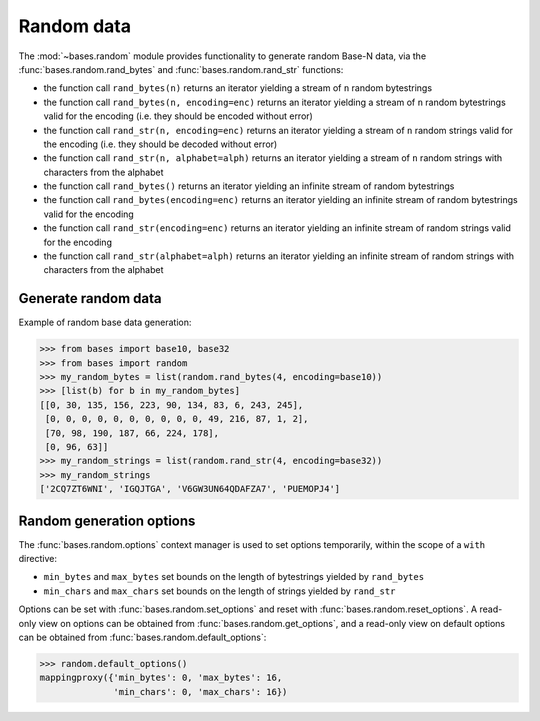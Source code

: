 Random data
===========

The :mod:`~bases.random` module provides functionality to generate random Base-N data, via the :func:`bases.random.rand_bytes` and :func:`bases.random.rand_str` functions:

- the function call ``rand_bytes(n)`` returns an iterator yielding a stream of ``n`` random bytestrings
- the function call ``rand_bytes(n, encoding=enc)`` returns an iterator yielding a stream of ``n`` random bytestrings valid for the encoding
  (i.e. they should be encoded without error)
- the function call ``rand_str(n, encoding=enc)`` returns an iterator yielding a stream of ``n`` random strings valid for the encoding
  (i.e. they should be decoded without error)
- the function call ``rand_str(n, alphabet=alph)`` returns an iterator yielding a stream of ``n`` random strings with characters from the alphabet
- the function call ``rand_bytes()`` returns an iterator yielding an infinite stream of random bytestrings
- the function call ``rand_bytes(encoding=enc)`` returns an iterator yielding an infinite stream of random bytestrings valid for the encoding
- the function call ``rand_str(encoding=enc)`` returns an iterator yielding an infinite stream of random strings valid for the encoding
- the function call ``rand_str(alphabet=alph)`` returns an iterator yielding an infinite stream of random strings with characters from the alphabet


Generate random data
--------------------

Example of random base data generation:

>>> from bases import base10, base32
>>> from bases import random
>>> my_random_bytes = list(random.rand_bytes(4, encoding=base10))
>>> [list(b) for b in my_random_bytes]
[[0, 30, 135, 156, 223, 90, 134, 83, 6, 243, 245],
 [0, 0, 0, 0, 0, 0, 0, 0, 0, 0, 49, 216, 87, 1, 2],
 [70, 98, 190, 187, 66, 224, 178],
 [0, 96, 63]]
>>> my_random_strings = list(random.rand_str(4, encoding=base32))
>>> my_random_strings
['2CQ7ZT6WNI', 'IGQJTGA', 'V6GW3UN64QDAFZA7', 'PUEMOPJ4']


Random generation options
-------------------------

The :func:`bases.random.options` context manager is used to set options temporarily, within the scope of a ``with`` directive:

- ``min_bytes`` and ``max_bytes`` set bounds on the length of bytestrings yielded by ``rand_bytes``
- ``min_chars`` and ``max_chars`` set bounds on the length of strings yielded by ``rand_str``

Options can be set with :func:`bases.random.set_options` and reset with :func:`bases.random.reset_options`.
A read-only view on options can be obtained from :func:`bases.random.get_options`, and a read-only view on default options can be obtained from :func:`bases.random.default_options`:

>>> random.default_options()
mappingproxy({'min_bytes': 0, 'max_bytes': 16,
              'min_chars': 0, 'max_chars': 16})
